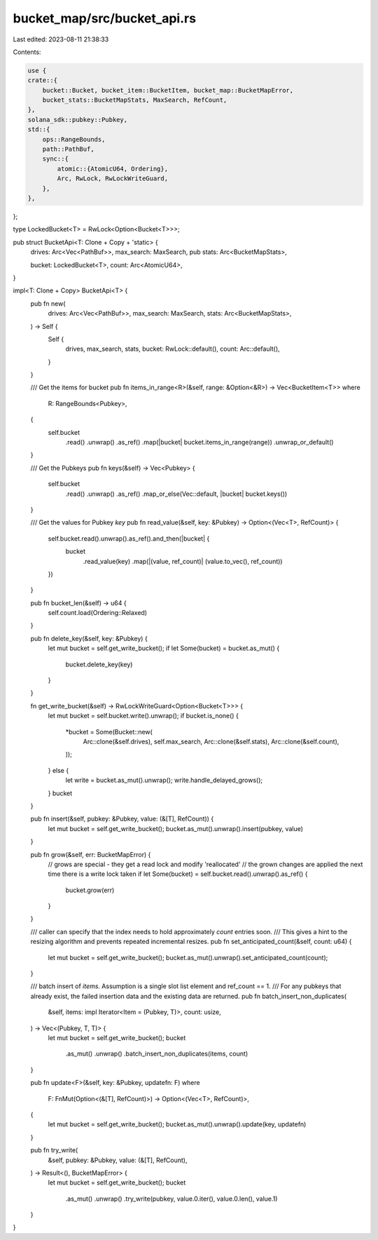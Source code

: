 bucket_map/src/bucket_api.rs
============================

Last edited: 2023-08-11 21:38:33

Contents:

.. code-block:: rs

    use {
    crate::{
        bucket::Bucket, bucket_item::BucketItem, bucket_map::BucketMapError,
        bucket_stats::BucketMapStats, MaxSearch, RefCount,
    },
    solana_sdk::pubkey::Pubkey,
    std::{
        ops::RangeBounds,
        path::PathBuf,
        sync::{
            atomic::{AtomicU64, Ordering},
            Arc, RwLock, RwLockWriteGuard,
        },
    },
};

type LockedBucket<T> = RwLock<Option<Bucket<T>>>;

pub struct BucketApi<T: Clone + Copy + 'static> {
    drives: Arc<Vec<PathBuf>>,
    max_search: MaxSearch,
    pub stats: Arc<BucketMapStats>,

    bucket: LockedBucket<T>,
    count: Arc<AtomicU64>,
}

impl<T: Clone + Copy> BucketApi<T> {
    pub fn new(
        drives: Arc<Vec<PathBuf>>,
        max_search: MaxSearch,
        stats: Arc<BucketMapStats>,
    ) -> Self {
        Self {
            drives,
            max_search,
            stats,
            bucket: RwLock::default(),
            count: Arc::default(),
        }
    }

    /// Get the items for bucket
    pub fn items_in_range<R>(&self, range: &Option<&R>) -> Vec<BucketItem<T>>
    where
        R: RangeBounds<Pubkey>,
    {
        self.bucket
            .read()
            .unwrap()
            .as_ref()
            .map(|bucket| bucket.items_in_range(range))
            .unwrap_or_default()
    }

    /// Get the Pubkeys
    pub fn keys(&self) -> Vec<Pubkey> {
        self.bucket
            .read()
            .unwrap()
            .as_ref()
            .map_or_else(Vec::default, |bucket| bucket.keys())
    }

    /// Get the values for Pubkey `key`
    pub fn read_value(&self, key: &Pubkey) -> Option<(Vec<T>, RefCount)> {
        self.bucket.read().unwrap().as_ref().and_then(|bucket| {
            bucket
                .read_value(key)
                .map(|(value, ref_count)| (value.to_vec(), ref_count))
        })
    }

    pub fn bucket_len(&self) -> u64 {
        self.count.load(Ordering::Relaxed)
    }

    pub fn delete_key(&self, key: &Pubkey) {
        let mut bucket = self.get_write_bucket();
        if let Some(bucket) = bucket.as_mut() {
            bucket.delete_key(key)
        }
    }

    fn get_write_bucket(&self) -> RwLockWriteGuard<Option<Bucket<T>>> {
        let mut bucket = self.bucket.write().unwrap();
        if bucket.is_none() {
            *bucket = Some(Bucket::new(
                Arc::clone(&self.drives),
                self.max_search,
                Arc::clone(&self.stats),
                Arc::clone(&self.count),
            ));
        } else {
            let write = bucket.as_mut().unwrap();
            write.handle_delayed_grows();
        }
        bucket
    }

    pub fn insert(&self, pubkey: &Pubkey, value: (&[T], RefCount)) {
        let mut bucket = self.get_write_bucket();
        bucket.as_mut().unwrap().insert(pubkey, value)
    }

    pub fn grow(&self, err: BucketMapError) {
        // grows are special - they get a read lock and modify 'reallocated'
        // the grown changes are applied the next time there is a write lock taken
        if let Some(bucket) = self.bucket.read().unwrap().as_ref() {
            bucket.grow(err)
        }
    }

    /// caller can specify that the index needs to hold approximately `count` entries soon.
    /// This gives a hint to the resizing algorithm and prevents repeated incremental resizes.
    pub fn set_anticipated_count(&self, count: u64) {
        let mut bucket = self.get_write_bucket();
        bucket.as_mut().unwrap().set_anticipated_count(count);
    }

    /// batch insert of `items`. Assumption is a single slot list element and ref_count == 1.
    /// For any pubkeys that already exist, the failed insertion data and the existing data are returned.
    pub fn batch_insert_non_duplicates(
        &self,
        items: impl Iterator<Item = (Pubkey, T)>,
        count: usize,
    ) -> Vec<(Pubkey, T, T)> {
        let mut bucket = self.get_write_bucket();
        bucket
            .as_mut()
            .unwrap()
            .batch_insert_non_duplicates(items, count)
    }

    pub fn update<F>(&self, key: &Pubkey, updatefn: F)
    where
        F: FnMut(Option<(&[T], RefCount)>) -> Option<(Vec<T>, RefCount)>,
    {
        let mut bucket = self.get_write_bucket();
        bucket.as_mut().unwrap().update(key, updatefn)
    }

    pub fn try_write(
        &self,
        pubkey: &Pubkey,
        value: (&[T], RefCount),
    ) -> Result<(), BucketMapError> {
        let mut bucket = self.get_write_bucket();
        bucket
            .as_mut()
            .unwrap()
            .try_write(pubkey, value.0.iter(), value.0.len(), value.1)
    }
}


